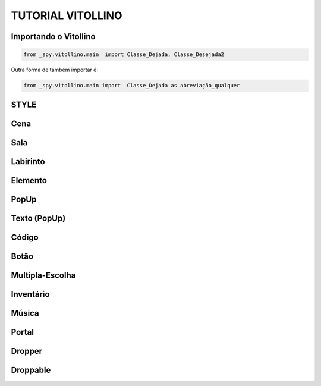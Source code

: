 .. _Tutorial_Vitollino:



TUTORIAL VITOLLINO
===================
 
.. image:: _static/6_plataf_pacote.png

Importando o Vitollino
-----------------------

.. code:: python
  
   from _spy.vitollino.main  import Classe_Dejada, Classe_Desejada2

Outra forma de também importar é:

.. code:: python
  
   from _spy.vitollino.main import  Classe_Dejada as abreviação_qualquer

STYLE 
-------


Cena
-----

Sala
-----

Labirinto
----------

Elemento
---------

PopUp
-----

Texto (PopUp)
--------------

Código
-------

Botão
------

Multipla-Escolha
-----------------

Inventário
-----------

Música
-------

Portal
--------

Dropper
--------

Droppable
----------


    
